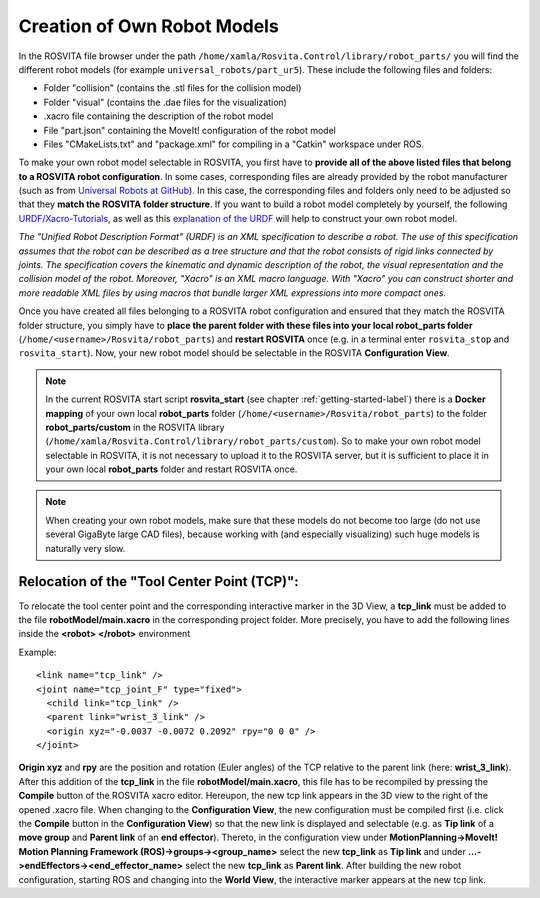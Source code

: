 *******************************
Creation of Own Robot Models
*******************************

In the ROSVITA file browser under the path ``/home/xamla/Rosvita.Control/library/robot_parts/`` you will find the different robot models (for example ``universal_robots/part_ur5``). These include the following files and folders:

* Folder "collision" (contains the .stl files for the collision model)
* Folder "visual" (contains the .dae files for the visualization)
* .xacro file containing the description of the robot model
* File "part.json" containing the MoveIt! configuration of the robot model
* Files "CMakeLists.txt" and "package.xml" for compiling in a "Catkin" workspace under ROS.

To make your own robot model selectable in ROSVITA, you first have to **provide all of the above listed files that belong to a ROSVITA robot configuration**.
In some cases, corresponding files are already provided by the robot manufacturer (such as from `Universal Robots at GitHub <https://github.com/ros-industrial/universal_robot/>`_). In this case, the corresponding files and folders only need to be adjusted so that they **match the ROSVITA folder structure**.
If you want to build a robot model completely by yourself, the following `URDF/Xacro-Tutorials <http://wiki.ros.org/urdf/Tutorials>`_, as well as this `explanation of the URDF <http://wiki.ros.org/urdf/XML/model>`_ will help to construct your own robot model.

*The "Unified Robot Description Format" (URDF) is an XML specification to describe a robot. The use of this specification assumes that the robot can be described as a tree structure and that the robot consists of rigid links connected by joints. The specification covers the kinematic and dynamic description of the robot, the visual representation and the collision model of the robot. Moreover, "Xacro" is an XML macro language. With "Xacro" you can construct shorter and more readable XML files by using macros that bundle larger XML expressions into more compact ones.*

Once you have created all files belonging to a ROSVITA robot configuration and ensured that they match the ROSVITA folder structure, you simply have to **place the parent folder with these files into your local robot_parts folder** (``/home/<username>/Rosvita/robot_parts``) and **restart ROSVITA** once (e.g. in a terminal enter ``rosvita_stop`` and ``rosvita_start``). Now, your new robot model should be selectable in the ROSVITA **Configuration View**.

.. note:: In the current ROSVITA start script **rosvita_start** (see chapter :ref:`getting-started-label`) there is a **Docker mapping** of your own local **robot_parts** folder (``/home/<username>/Rosvita/robot_parts``) to the folder **robot_parts/custom** in the ROSVITA library (``/home/xamla/Rosvita.Control/library/robot_parts/custom``). So to make your own robot model selectable in ROSVITA, it is not necessary to upload it to the ROSVITA server, but it is sufficient to place it in your own local **robot_parts** folder and restart ROSVITA once.

.. note:: When creating your own robot models, make sure that these models do not become too large (do not use several GigaByte large CAD files), because working with (and especially visualizing) such huge models is naturally very slow.


Relocation of the "Tool Center Point (TCP)":
--------------------------------------------

To relocate the tool center point and the corresponding interactive marker in the 3D View, a **tcp_link** must be added to the file **robotModel/main.xacro** in the corresponding project folder. 
More precisely, you have to add the following lines inside the **<robot> </robot>** environment

Example::

   <link name="tcp_link" />
   <joint name="tcp_joint_F" type="fixed">
     <child link="tcp_link" />
     <parent link="wrist_3_link" />
     <origin xyz="-0.0037 -0.0072 0.2092" rpy="0 0 0" />      
   </joint>

**Origin xyz** and **rpy** are the position and rotation (Euler angles) of the TCP relative to the parent link (here: **wrist_3_link**).
After this addition of the **tcp_link** in the file **robotModel/main.xacro**, this file has to be recompiled by pressing the **Compile** button of the ROSVITA xacro editor.
Hereupon, the new tcp link appears in the 3D view to the right of the opened .xacro file.
When changing to the **Configuration View**, the new configuration must be compiled first (i.e. click the **Compile** button in the **Configuration View**) so that the new link is displayed and selectable (e.g. as **Tip link** of a **move group** and **Parent link** of an **end effector**).
Thereto, in the configuration view under **MotionPlanning->MoveIt! Motion Planning Framework (ROS)->groups-><group_name>** select the new **tcp_link** as **Tip link** and under **...->endEffectors-><end_effector_name>** select the new **tcp_link** as **Parent link**. After building the new robot configuration, starting ROS and changing into the **World View**, the interactive marker appears at the new tcp link.


